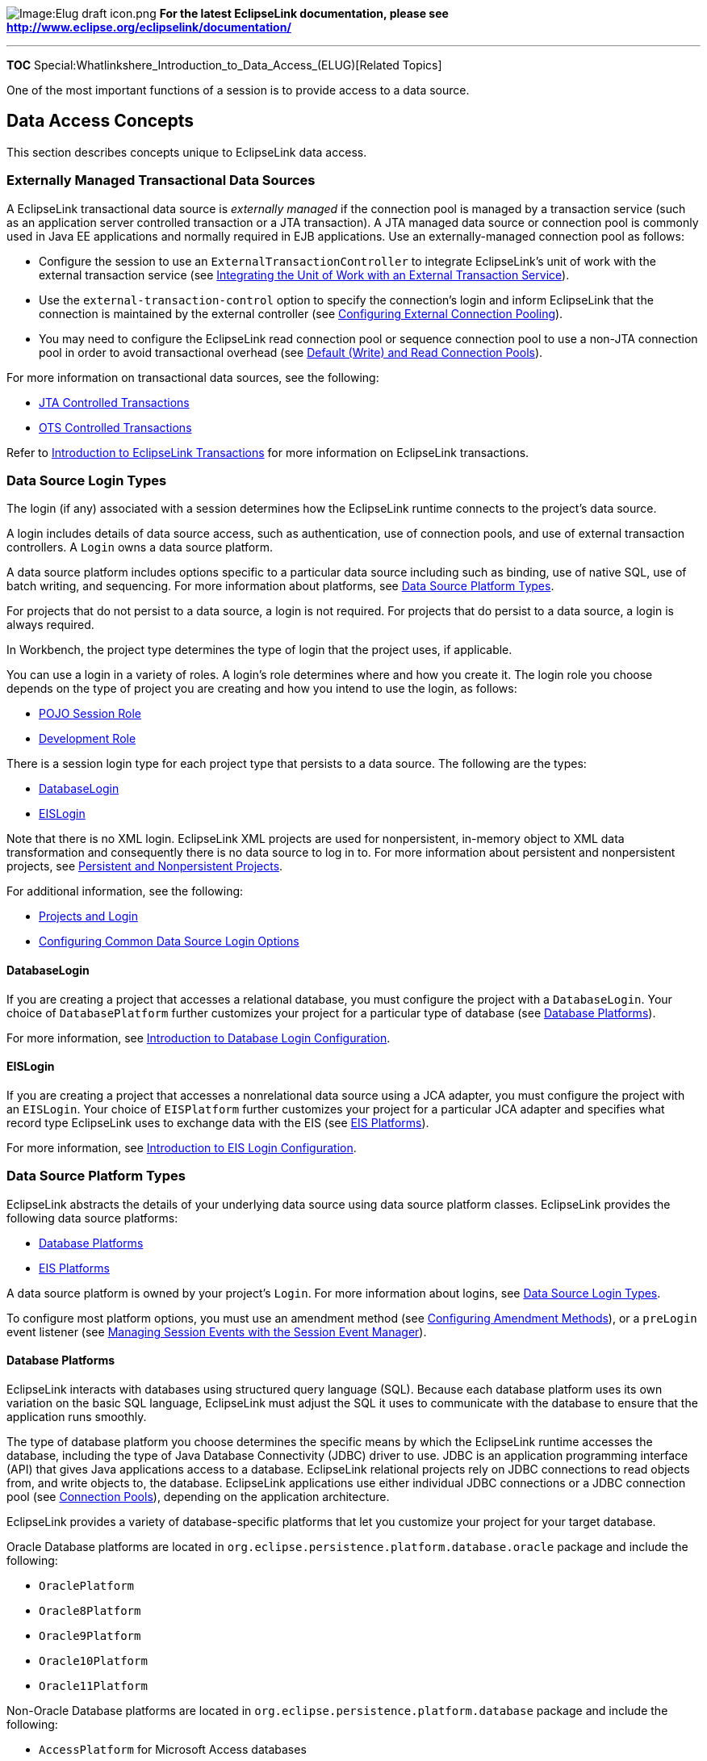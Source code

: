image:Elug_draft_icon.png[Image:Elug draft
icon.png,title="Image:Elug draft icon.png"] *For the latest EclipseLink
documentation, please see
http://www.eclipse.org/eclipselink/documentation/*

'''''

*TOC* Special:Whatlinkshere_Introduction_to_Data_Access_(ELUG)[Related
Topics]

One of the most important functions of a session is to provide access to
a data source.

== Data Access Concepts

This section describes concepts unique to EclipseLink data access.

=== Externally Managed Transactional Data Sources

A EclipseLink transactional data source is _externally managed_ if the
connection pool is managed by a transaction service (such as an
application server controlled transaction or a JTA transaction). A JTA
managed data source or connection pool is commonly used in Java EE
applications and normally required in EJB applications. Use an
externally-managed connection pool as follows:

* Configure the session to use an `+ExternalTransactionController+` to
integrate EclipseLink’s unit of work with the external transaction
service (see
link:Using%20Advanced%20Unit%20of%20Work%20API%20(ELUG)#Integrating_the_Unit_of_Work_with_an_External_Transaction_Service[Integrating
the Unit of Work with an External Transaction Service]).
* Use the `+external-transaction-control+` option to specify the
connection’s login and inform EclipseLink that the connection is
maintained by the external controller (see
link:Configuring%20a%20Data%20Source%20Login%20(ELUG)#Configuring_External_Connection_Pooling[Configuring
External Connection Pooling]).
* You may need to configure the EclipseLink read connection pool or
sequence connection pool to use a non-JTA connection pool in order to
avoid transactional overhead (see
link:#Default_(Write)_and_Read_Connection_Pools[Default (Write) and Read
Connection Pools]).

For more information on transactional data sources, see the following:

* link:Introduction%20to%20EclipseLink%20Transactions_(ELUG)#JTA_Controlled_Transactions[JTA
Controlled Transactions]
* link:Introduction%20to%20EclipseLink%20Transactions_(ELUG)#OTS_Controlled_Transactions[OTS
Controlled Transactions]

Refer to
link:Introduction%20to%20EclipseLink%20Transactions_(ELUG)[Introduction
to EclipseLink Transactions] for more information on EclipseLink
transactions.

=== Data Source Login Types

The login (if any) associated with a session determines how the
EclipseLink runtime connects to the project’s data source.

A login includes details of data source access, such as authentication,
use of connection pools, and use of external transaction controllers. A
`+Login+` owns a data source platform.

A data source platform includes options specific to a particular data
source including such as binding, use of native SQL, use of batch
writing, and sequencing. For more information about platforms, see
link:#Data_Source_Platform_Types[Data Source Platform Types].

For projects that do not persist to a data source, a login is not
required. For projects that do persist to a data source, a login is
always required.

In Workbench, the project type determines the type of login that the
project uses, if applicable.

You can use a login in a variety of roles. A login’s role determines
where and how you create it. The login role you choose depends on the
type of project you are creating and how you intend to use the login, as
follows:

* link:Introduction%20to%20Projects_(ELUG)#POJO_Session_Role[POJO
Session Role]
* link:Introduction%20to%20Projects_(ELUG)#Development_Role[Development
Role]

There is a session login type for each project type that persists to a
data source. The following are the types:

* link:#DatabaseLogin[DatabaseLogin]
* link:#EISLogin[EISLogin]

Note that there is no XML login. EclipseLink XML projects are used for
nonpersistent, in-memory object to XML data transformation and
consequently there is no data source to log in to. For more information
about persistent and nonpersistent projects, see
link:Introduction%20to%20Projects_(ELUG)#Persistent_and_Nonpersistent_Projects[Persistent
and Nonpersistent Projects].

For additional information, see the following:

* link:Introduction%20to%20Projects_(ELUG)#Projects_and_Login[Projects
and Login]
* link:Configuring%20a%20Data%20Source%20Login%20(ELUG)#Configuring_Common_Data_Source_Login_Options[Configuring
Common Data Source Login Options]

==== DatabaseLogin

If you are creating a project that accesses a relational database, you
must configure the project with a `+DatabaseLogin+`. Your choice of
`+DatabasePlatform+` further customizes your project for a particular
type of database (see link:#Database_Platforms[Database Platforms]).

For more information, see
link:Configuring%20a%20Database%20Login%20(ELUG)#Introduction_to_Database_Login_Configuration[Introduction
to Database Login Configuration].

==== EISLogin

If you are creating a project that accesses a nonrelational data source
using a JCA adapter, you must configure the project with an
`+EISLogin+`. Your choice of `+EISPlatform+` further customizes your
project for a particular JCA adapter and specifies what record type
EclipseLink uses to exchange data with the EIS (see
link:#EIS_Platforms[EIS Platforms]).

For more information, see
link:Configuring%20an%20EIS%20Login%20(ELUG)#Introduction_to_EIS_Login_Configuration[Introduction
to EIS Login Configuration].

=== Data Source Platform Types

EclipseLink abstracts the details of your underlying data source using
data source platform classes. EclipseLink provides the following data
source platforms:

* link:#Database_Platforms[Database Platforms]
* link:#EIS_Platforms[EIS Platforms]

A data source platform is owned by your project’s `+Login+`. For more
information about logins, see link:#Data_Source_Login_Types[Data Source
Login Types].

To configure most platform options, you must use an amendment method
(see
link:Configuring%20a%20Descriptor%20(ELUG)#Configuring_Amendment_Methods[Configuring
Amendment Methods]), or a `+preLogin+` event listener (see
link:Introduction%20to%20EclipseLink%20Sessions%20(ELUG)#Managing_Session_Events_with_the_Session_Event_Manager[Managing
Session Events with the Session Event Manager]).

==== Database Platforms

EclipseLink interacts with databases using structured query language
(SQL). Because each database platform uses its own variation on the
basic SQL language, EclipseLink must adjust the SQL it uses to
communicate with the database to ensure that the application runs
smoothly.

The type of database platform you choose determines the specific means
by which the EclipseLink runtime accesses the database, including the
type of Java Database Connectivity (JDBC) driver to use. JDBC is an
application programming interface (API) that gives Java applications
access to a database. EclipseLink relational projects rely on JDBC
connections to read objects from, and write objects to, the database.
EclipseLink applications use either individual JDBC connections or a
JDBC connection pool (see link:#Connection_Pools[Connection Pools]),
depending on the application architecture.

EclipseLink provides a variety of database-specific platforms that let
you customize your project for your target database.

Oracle Database platforms are located in
`+org.eclipse.persistence.platform.database.oracle+` package and include
the following:

* `+OraclePlatform+`
* `+Oracle8Platform+`
* `+Oracle9Platform+`
* `+Oracle10Platform+`
* `+Oracle11Platform+`

Non-Oracle Database platforms are located in
`+org.eclipse.persistence.platform.database+` package and include the
following:

* `+AccessPlatform+` for Microsoft Access databases
* `+AttunityPlatform+` for Attunity Connect JDBC drivers
* `+CloudscapePlatform+`
* `+DB2MainframePlatform+`
* `+DB2Platform+`
* `+DBasePlatform+`
* `+DerbyPlatform+`
* `+HSQLPlatform+`
* `+InformixPlatform+`
* `+JavaDBPlatform+`
* `+MySQLPlatform+`
* `+PointBasePlatform+`
* `+PostgreSQLPlatform+`
* `+SQLAnyWherePlatform+`
* `+SQLServerPlatform+`
* `+SybasePlatform+`
* `+TimesTen7Platform+` for TimesTen 7 database

Specify your database platform at the project level (see
link:Configuring%20a%20Relational%20Project%20(ELUG)#Configuring_Relational_Database_Platform_at_the_Project_Level[Configuring
Relational Database Platform at the Project Level]) for all sessions, or
override this project-level configuration at the session level (see
link:Configuring%20a%20Database%20Login%20(ELUG)#Configuring_a_Relational_Database_Platform_at_the_Session_Level[Configuring
a Relational Database Platform at the Session Level]).

If you set your database platform in Workbench, then Workbench manages
the database platform configuration for you automatically.

==== EIS Platforms

EclipseLink interacts with an EIS data source indirectly by way of a JCA
adapter. EclipseLink abstracts the details of an EIS data source using
the `+org.eclipse.persistence.eis.EISPlatform+` class.

The type of EIS platform you choose determines the specific means by
which the EclipseLink runtime accesses the EIS, including the type of
JCA adapter to use. EclipseLink EIS projects rely on EIS connections to
read objects from, and write objects to, the EIS. EclipseLink
applications use individual EIS connections returned by the EIS
connection factory specified by the EIS platform.

EclipseLink provides a variety of `+EISPlaform+` classes that let you
customize your project for your target EIS.

EIS platforms for production are located in
`+org.eclipse.persistence.eis.adapters+` package and include the
following:

* `+org.eclipse.persistence.eis.adapters.aq.AQPlatform+` to access an
EIS using Oracle Advanced Queuing messages.
* `+org.eclipse.persistence.eis.adapters.attunity.AttunityPlatform+` to
access an EIS using an Attunity JCA adapter.
* `+org.eclipse.persistence.eis.adapters.jms.JMSPlatform+` to access an
EIS using JMS messages.
* `+org.eclipse.persistence.eis.adapters.mqseries.MQPlatform+` to access
an EIS using IBM MQSeries messages.

EIS platforms for testing are also located in
`+org.eclipse.persistence.eis.adapters+` and include the following:

* `+org.eclipse.persistence.eis.adapters.blackbox.BlackBoxPlatform+` for
testing your EIS project with the Sun BlackBox reference adapter using
indexed records only.
* `+org.eclipse.persistence.eis.adapters.xmlfile.XMLFilePlatform+` for
testing your EIS project with an EIS emulated as one or more XML files
in the local file system using XML records.

Specify your EIS platform at the session level (see
link:Configuring%20an%20EIS%20Login%20(ELUG)#Configuring_an_EIS_Data_Source_Platform_at_the_Session_Level[Configuring
an EIS Data Source Platform at the Session Level]).

If you set your platform in Workbench, then Workbench manages the EIS
platform configuration for you automatically.

=== Authentication

*Authentication* is the means by which a data source validates a user’s
identity and determines whether or not the user has sufficient
privileges to perform a given action.

For two-tier applications, simple JDBC authentication is usually
sufficient (see link:#Simple_JDBC_Authentication[Simple JDBC
Authentication]).

For three-tier applications, you can use simple JDBC authentication or,
proxy authentication (see
link:#Oracle_Database_Proxy_Authentication[Oracle Database Proxy
Authentication]) when using the Oracle Call Interface (OCI) JDBC driver.

Authentication plays a central role in data security and user
accountability and auditing (see link:#Auditing[Auditing]).

==== Simple JDBC Authentication

When you configure a EclipseLink database login with a user name and
password (see
link:Configuring%20a%20Data%20Source%20Login%20(ELUG)#Configuring_User_Name_and_Password[Configuring
User Name and Password]), EclipseLink provides these credentials to the
JDBC driver that you configure your application to use (see
link:Configuring%20a%20Database%20Login%20(ELUG)#Configuring_Database_Login_Connection_Options[Configuring
Database Login Connection Options]).

By default, EclipseLink writes passwords to and reads them from the
`+sessions.xml+` file in encrypted form using JCE encryption.
Optionally, you can configure a different encryption class (see
link:Configuring%20a%20Data%20Source%20Login%20(ELUG)#Configuring_Password_Encryption[Configuring
Password Encryption]).

==== Oracle Database Proxy Authentication

EclipseLink supports proxy authentication with the Oracle Database in
JSE applications and JEE applications using OC4J native or managed data
sources with Oracle JDBC driver release 10.1.0.2.0 or later and external
connection pools only (see link:#External_Connection_Pools[External
Connection Pools]).

[width="100%",cols="<100%",]
|===
|*Note:* EclipseLink does not support Oracle Database proxy
authentication with JTA.
|===

Oracle Database proxy authentication delivers the following security
benefits:

* A limited trust model, by controlling the users on whose behalf middle
tiers can connect, and the roles the middle tiers can assume for the
user.
* Scalability, by supporting user sessions through Oracle Call Interface
(OCI) and thick JDBC, and eliminating the overhead of reauthenticating
clients.
* Accountability, by preserving the identity of the real user through to
the database, and enabling auditing of actions taken on behalf of the
real user.
* Flexibility, by supporting environments in which users are known to
the database, and in which users are merely "`application users`" of
which the database has no awareness.

[width="100%",cols="<100%",]
|===
|*Note:* Oracle Database supports proxy authentication in three-tiers
only; it does not support it across multiple middle tiers.
|===

For more information about authentication in an Oracle Database, see
"`Preserving User Identity in Multitiered Environments`" in the
_http://www.oracle.com/technology/documentation/index.html[Oracle
Database Security Guide]_.

Configure your EclipseLink database login to use proxy authentication
(see
link:Configuring%20a%20Database%20Login%20(ELUG)#Configuring_Oracle_Database_Proxy_Authentication[Configuring
Oracle Database Proxy Authentication]) to do the following:

* address the complexities of authentication in a three-tier
architecture (such as client-to-middle-tier and middle-tier-to-database
authentication, and client reauthentication through the middle -tier to
the database);
* enhance database audit information (for even triggers and stored
procedures) by using a specific user for database operations, rather
than the generic pool user;
* simplify VPD/OLS configuration (see
link:Introduction%20to%20EclipseLink%20Sessions%20(ELUG)#Isolated_Client_Sessions_and_Oracle_Virtual_Private_Database_(VPD)[Isolated
Client Sessions and Oracle Virtual Private Database (VPD)]) by using a
proxy user, rather than setting user information directly in the session
context with stored procedures.

==== Auditing

Regardless of what type of authentication you choose, EclipseLink logs
the name of the user associated with all database operations. This
example shows the `+CONFIG+` level EclipseLink logs when a
`+ServerSession+` connects through the main connection for the sample
user "`scott`", and a `+ClientSession+` uses proxy connection "`jeff`".

[#Example 92-1]## *_EclipseLink Logs with Oracle Database Proxy
Authentication_*

`+[EclipseLink Config]--ServerSession(13)--Connection(14)--Thread(Thread[main,5,main])--connecting(DatabaseLogin( platform=>Oracle9Platform   user name=> "scott" connector=>OracleJDBC10_1_0_2ProxyConnector datasource name=>DS))+`
`+[EclipseLink Config]--ServerSession(13)--Connection(34)--Thread(Thread[main,5,main])--Connected: jdbc:oracle:thin:@localhost:1521:orcl+`
`+User: SCOTT+`
`+[EclipseLink Config]--ClientSession(53)--Connection(54)--Thread(Thread[main,5,main])--connecting(DatabaseLogin(platform=>Oracle9Platform user name=> "scott" connector=>OracleJDBC10_1_0_2ProxyConnector datasource name=>DS))+`
`+[EclipseLink Config]--ClientSession(53)--Connection(56)--Thread(Thread[main,5,main])--Connected: jdbc:oracle:thin:@localhost:1521:orcl+`
`+User: jeff+`

For more information on configuring EclipseLink log level and log
options, see
link:Configuring%20a%20Session%20(ELUG)#Configuring_Logging[Configuring
Logging].

Your database server likely provides additional user auditing options.
Consult your database server documentation for details.

Alternatively, you may consider using the EclipseLink unit of work in
conjunction with your database schema for auditing purposes (see
link:Using%20Advanced%20Unit%20of%20Work%20API%20(ELUG)#Implementing_User_and_Date_Auditing_with_the_Unit_of_Work[Implementing
User and Date Auditing with the Unit of Work]).

=== Connections

A connection is an object that provides access to a data source by way
of the driver you configure your application to use (see
link:Configuring%20a%20Database%20Login%20(ELUG)#Configuring_Database_Login_Connection_Options[Configuring
Database Login Connection Options]). Relational projects use JDBC to
connect to the data source; EIS and XML projects use JCA. EclipseLink
uses the interface
`+org.eclipse.persistence.internal.databaseaccess.Accessor+` to wrap
data source connections. This interface is accessible from certain
events (see
link:Introduction%20to%20Descriptors%20(ELUG)#Descriptor_Event_Manager[Descriptor
Event Manager]).

Typically, when using a server session, EclipseLink uses a a different
connection for both reading and writing. This lets you use
nontransactional connections for reading and avoid maintaining
connections when not required. See
link:Using%20Advanced%20Unit%20of%20Work%20API%20(ELUG)#Reading_Through_the_Write_Connection[Reading
Through the Write Connection] and
link:Configuring%20a%20Session%20(ELUG)#Exclusive_Write_Connections[Exclusive
Write Connections] for more information.

By default, a EclipseLink server session acquires connections lazily:
that is, only during the commit operation of a unit of work.
Alternatively, you can configure EclipseLink to acquire a write
connections at the time you acquire a client sessions (see
link:Configuring%20a%20Session%20(ELUG)#Lazy_Connection_Acquisition[Lazy
Connection Acquisition]).

Connections can be allocated from internal or external connection pools
(see link:#Connection_Pools[Connection Pools]).

=== Connection Pools

A *connection pool* is a service that creates and maintains a shared
collection (pool) of data source connections on behalf of one or more
clients. The connection pool provides a connection to a process on
request, and returns the connection to the pool when the process is
finished using it. When it is returned to the pool, the connection is
available for other processes. Because establishing a connection to a
data source can be time-consuming, reusing such connections in a
connection pool can improve performance.

EclipseLink uses connection pools to manage and share the connections
used by server and client sessions. This feature reduces the number of
connections required and allows your application to support many
clients.

You can configure your session to use internal connection pools provided
by EclipseLink or external connection pools provided by a JDBC driver or
Java EE container.

You can use the following connection pools in your EclipseLink
application for a variety of purposes, such as reading, writing,
sequencing, and other application-specific functions:

* link:#Internal_Connection_Pools[Internal Connection Pools]
* link:#External_Connection_Pools[External Connection Pools]
* link:#Default_(Write)_and_Read_Connection_Pools[Default (Write) and
Read Connection Pools]
* link:#Sequence_Connection_Pools[Sequence Connection Pools]
* link:#Application-Specific_Connection_Pools[Application-Specific
Connection Pools]

==== Internal Connection Pools

For non-Java EE applications, you typically use _internal_ connection
pools. By default, EclipseLink sessions use internal connection pools.

Using internal connection pools, you can use Workbench to configure the
default (write) and read connection pools (see
link:#Default_(Write)_and_Read_Connection_Pools[Default (Write) and Read
Connection Pools]) and you can create additional connection pools for
object identity (see link:#Sequence_Connection_Pools[Sequence Connection
Pools]), or any other purpose (see
link:#Application-Specific_Connection_Pools[Application-Specific
Connection Pools]).

Using internal connection pools, you can optimize the creation of read
connections for applications that read data only to display it and only
infrequently modify data (see
link:Configuring%20an%20Internal%20Connection%20Pool%20(ELUG)#Configuring_a_Nontransactional_Read_Login[Configuring
a Nontransactional Read Login]).

For information on selecting the type of connection pool to use, see
link:Configuring%20a%20Data%20Source%20Login%20(ELUG)#Configuring_External_Connection_Pooling[Configuring
External Connection Pooling].

For more information on creating and configuring internal connection
pools, see the following:

* link:Creating%20an%20Internal%20Connection%20Pool%20(ELUG)#Introduction_to_the_Internal_Connection_Pool_Creation[Introduction
to the Internal Connection Pool Creation]
* link:Configuring%20an%20Internal%20Connection%20Pool%20(ELUG)#Introduction_to_the_Internal_Connection_Pool_Configuration[Introduction
to the Internal Connection Pool Configuration]

==== External Connection Pools

For Java EE applications, you typically use _external_ connection pools.

If you are using an external transaction controller (JTA), you must use
external connection pools to integrate with the JTA (see
link:Using%20Advanced%20Unit%20of%20Work%20API%20(ELUG)#Integrating_the_Unit_of_Work_with_an_External_Transaction_Service[Integrating
the Unit of Work with an External Transaction Service]).

Using external connection pools, you can use either Workbench or Java to
configure the default (write) and read connection pools (see
link:#Default_(Write)_and_Read_Connection_Pools[Default (Write) and Read
Connection Pools]) and create additional connection pools for object
identity (see link:#Sequence_Connection_Pools[Sequence Connection
Pools]), or any other purpose (see
link:#Application-Specific_Connection_Pools[Application-Specific
Connection Pools]).

For more information on selecting the type of connection pool to use,
see
link:Configuring%20a%20Data%20Source%20Login%20(ELUG)#Configuring_External_Connection_Pooling[Configuring
External Connection Pooling].

==== Default (Write) and Read Connection Pools

A server session provides a read connection pool and a write connection
pool. These could be different pools, or if you use external connection
pooling, the same connection pool.

All read queries use connections from the read connection pool and all
queries that write changes to the data source use connections from the
write connection pool. You can configure attributes of the default read
and write connection pools.

Whenever a new connection is established, EclipseLink uses the
connection configuration you specify in your session’s
`+DatasourceLogin+`. Alternatively, when you use an external transaction
controller, you can define a separate connection configuration for a
read connection pool to avoid the additional overhead, if appropriate
(see
link:Configuring%20an%20Internal%20Connection%20Pool%20(ELUG)#Configuring_a_Nontransactional_Read_Login[Configuring
a Nontransactional Read Login]).

For more information on configuring read and write connection pools, see
link:Configuring%20an%20Internal%20Connection%20Pool%20(ELUG)#Introduction_to_the_Internal_Connection_Pool_Configuration[Introduction
to the Internal Connection Pool Configuration].

==== Sequence Connection Pools

An essential part of maintaining object identity (see
link:Introduction%20to%20Cache%20(ELUG)#Cache_Type_and_Object_Identity[Cache
Type and Object Identity]) is sequencing–managing the assignment of
unique values to distinguish one instance from another. For more
information, see
link:Introduction%20to%20Projects_(ELUG)#Projects_and_Sequencing[Projects
and Sequencing].

Sequencing involves reading and writing a special sequence resource
maintained by your data source.

By default, EclipseLink includes sequence operations in a separate
transaction. This avoids complications during the write transaction,
which may lead to deadlocks over the sequence resource. However, when
using an external transaction controller (such as a JTA data source or
connection pool), EclipseLink cannot use a different transaction for
sequencing. Use a sequence connection pool to configure a non-JTA
transaction pool for sequencing. This is required only for table
sequencing–not native sequencing.

In each server session, you can create one connection pool, called a
sequence connection pool, that EclipseLink uses exclusively for
sequencing. With a sequence connection pool, EclipseLink satisfies a
request for a new object identifier outside of the transaction from
which the request originates. This allows EclipseLink to immediately
commit an update to the sequence resource, which avoids deadlocks.

[width="100%",cols="<100%",]
|===
|*Note*: If you use a sequence connection pool and the original
transaction fails, the sequence operation does not roll back.
|===

You should use a sequence connection pool, if the following applies:

* You use table sequencing (that is, non-native sequencing). See
link:Introduction%20to%20Relational%20Projects%20(ELUG)#Table_Sequencing[Table
Sequencing] and
link:Introduction%20to%20Relational%20Projects%20(ELUG)#Unary_Table_Sequencing[Unary
Table Sequencing] for more information.
* You use external transaction controller (JTA).

You should not use a sequence connection pool, if the following applies:

* You do not use sequencing, or use the data source’s native sequencing
(see
link:Introduction%20to%20Relational%20Projects%20(ELUG)#Native_Sequencing_with_an_Oracle_Database_Platform[Native
Sequencing with an Oracle Database Platform] and
link:Introduction%20to%20Relational%20Projects%20(ELUG)#Native_Sequencing_with_a_Non-Oracle_Database_Platform[Native
Sequencing with a Non-Oracle Database Platform]).
* You have configured the sequence table to avoid deadlocks.
* You use non-JTA data sources.

For more information, see the following:

* link:Creating%20an%20Internal%20Connection%20Pool%20(ELUG)#Introduction_to_the_Internal_Connection_Pool_Creation[Introduction
to the Internal Connection Pool Creation]
* link:Configuring%20an%20Internal%20Connection%20Pool%20(ELUG)#Introduction_to_the_Internal_Connection_Pool_Configuration[Introduction
to the Internal Connection Pool Configuration]

==== Application-Specific Connection Pools

When you use internal EclipseLink connection pools in a session, you can
create one or more connection pools that you can use for any application
purpose. These are called named connection pools, as you can give them
any name you want and use them for any purpose.

Typically, use these named connection pools to provide pools of
different security levels. For example, the "`default`" connection pool
may only allow access to specific tables but the "`admin`" connection
pool may allow access to all tables.

For more information, see the following:

* link:Creating%20an%20Internal%20Connection%20Pool%20(ELUG)#Introduction_to_the_Internal_Connection_Pool_Creation[Introduction
to the Internal Connection Pool Creation]
* link:Configuring%20an%20Internal%20Connection%20Pool%20(ELUG)#Introduction_to_the_Internal_Connection_Pool_Configuration[Introduction
to the Internal Connection Pool Configuration]
* link:Acquiring%20and%20Using%20Sessions%20at%20Run%20Time%20(ELUG)#How_to_Acquire_a_Client_Session_that_Uses_a_Named_Connection_Pool[How
to Acquire a Client Session that Uses a Named Connection Pool]

== Data Access API

Consider the following types of inheritance hierarchy:

* link:#Login_Inheritance_Hierarchy[Login Inheritance Hierarchy]
* link:#Platform_Inheritance_Hierarchy[Platform Inheritance Hierarchy]

=== Login Inheritance Hierarchy

This example illustrates the login types that are derived from the
abstract class `+org.eclipse.persistence.sessions.DatasourceLogin+`.

[#Example 92-2]## *_Login Inheritance Hierarchy_*

`+class org.eclipse.persistence.sessions.DatasourceLogin+`
`+    class org.eclipse.persistence.sessions.DatabaseLogin+`
`+    class org.eclipse.persistence.eis.EISLogin+`

=== Platform Inheritance Hierarchy

This example illustrates the platform type class hierarchy.

[#Example 92-3]## *_Platform Inheritance Hierarchy_*

`+org.eclipse.persistence.platform.database+` `+   AccessPlatform+`
`+   AttunityPlatform+` `+   CloudscapePlatform+`
`+   DatabasePlatform+` `+   DB2MainframePlatform+` `+   DB2Platform+`
`+   DBasePlatform+` `+   DerbyPlatform+` `+   HSQLPlatform+`
`+   InformixPlatform+` `+   JavaDBPlatform+` `+   PointBasePlatform+`
`+   PostgreSQLPlatform+` `+   SQLAnyWherePlatform+`
`+   SQLServerPlatform+` `+   SybasePlatform+` `+   TimesTen7Platform+`
`+org.eclipse.persistence.platform.database.oracle+`
`+   Oracle8Platform+` `+   Oracle9Platform+` `+   OraclePlatform+`

'''''

_link:EclipseLink_User's_Guide_Copyright_Statement[Copyright Statement]_

Category:_EclipseLink_User's_Guide[Category: EclipseLink User’s Guide]
Category:_Concept[Category: Concept] Category:_Task[Category: Task]
